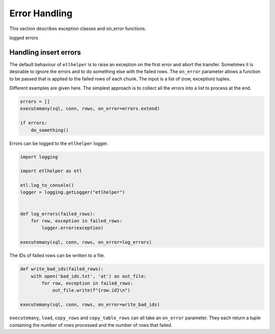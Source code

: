 Error Handling
^^^^^^^^^^^^^^

This section describes exception classes and on_error functions.

logged errors

Handling insert errors
----------------------

The default behaviour of ``etlhelper`` is to raise an exception on the
first error and abort the transfer. Sometimes it is desirable to ignore
the errors and to do something else with the failed rows. The
``on_error`` parameter allows a function to be passed that is applied to
the failed rows of each chunk. The input is a list of (row, exception)
tuples.

Different examples are given here. The simplest approach is to collect
all the errors into a list to process at the end.

.. code:: python

   errors = []
   executemany(sql, conn, rows, on_error=errors.extend)

   if errors:
       do_something()

Errors can be logged to the ``etlhelper`` logger.

.. code:: python

   import logging

   import etlhelper as etl

   etl.log_to_console()
   logger = logging.getLogger("etlhelper")


   def log_errors(failed_rows):
       for row, exception in failed_rows:
           logger.error(exception)

   executemany(sql, conn, rows, on_error=log_errors)

The IDs of failed rows can be written to a file.

.. code:: python

   def write_bad_ids(failed_rows):
       with open('bad_ids.txt', 'at') as out_file:
           for row, exception in failed_rows:
               out_file.write(f"{row.id}\n")

   executemany(sql, conn, rows, on_error=write_bad_ids)

``executemany``, ``load``, ``copy_rows`` and ``copy_table_rows`` can all
take an ``on_error`` parameter. They each return a tuple containing the
number of rows processed and the number of rows that failed.